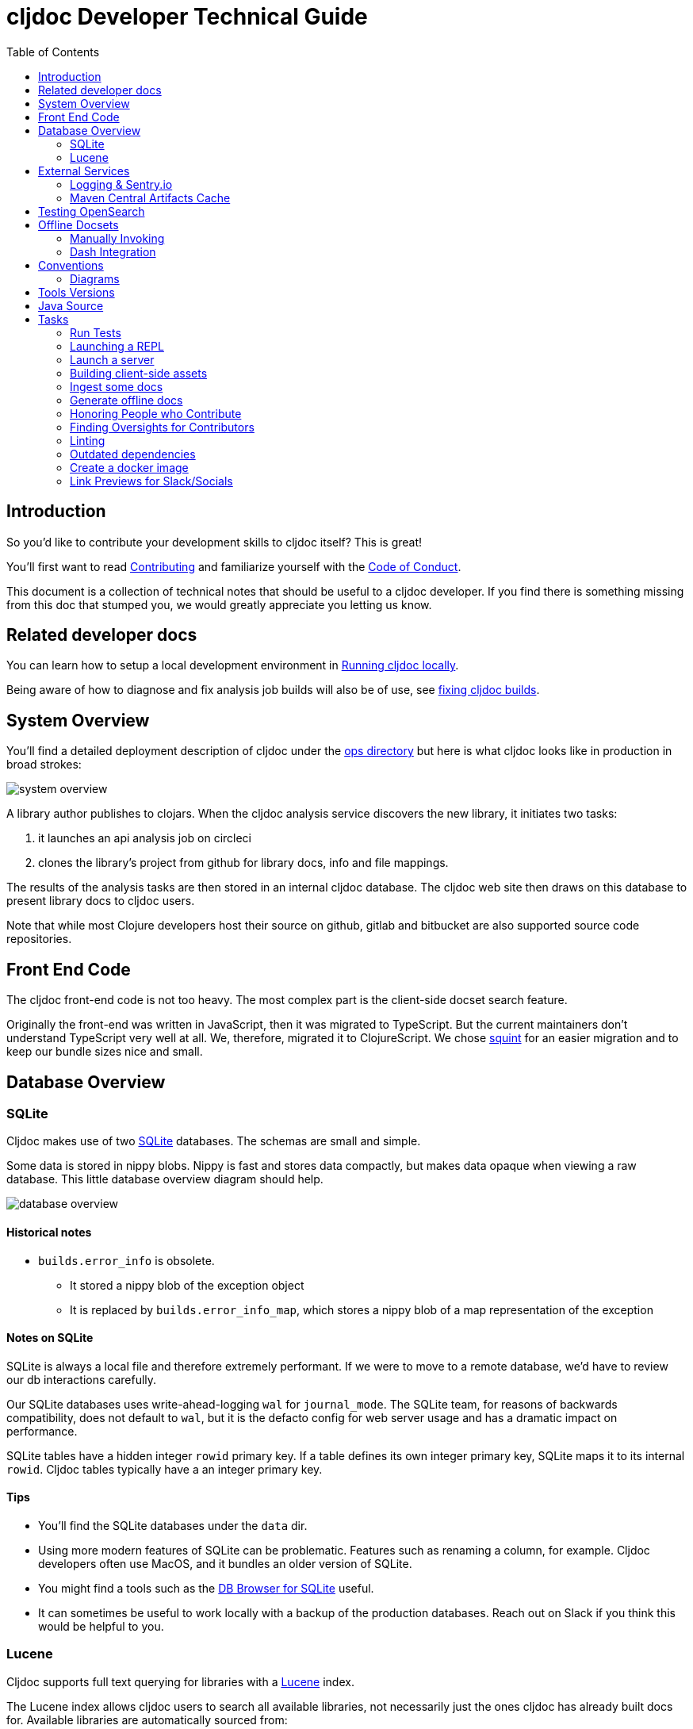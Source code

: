 = cljdoc Developer Technical Guide
:toc:

== Introduction

So you'd like to contribute your development skills to cljdoc itself? This is great!

You'll first want to read link:../CONTRIBUTING.adoc[Contributing] and familiarize yourself with
the link:CODE_OF_CONDUCT.adoc[Code of Conduct].

This document is a collection of technical notes that should be useful to a cljdoc developer.
If you find there is something missing from this doc that stumped you, we would greatly
appreciate you letting us know.

== Related developer docs
You can learn how to setup a local development environment in link:running-cljdoc-locally.adoc[Running cljdoc locally].

Being aware of how to diagnose and fix analysis job builds will also be of use, see link:fixing-builds.md[fixing cljdoc builds].

[[system-overview]]
== System Overview

You'll find a detailed deployment description of cljdoc under the link:../ops[ops directory] but here is
what cljdoc looks like in production in broad strokes:

image::system-overview.svg[]

A library author publishes to clojars. When the cljdoc analysis service
discovers the new library, it initiates two tasks:

. it launches an api analysis job on circleci
. clones the library's project from github for library docs, info and file mappings.

The results of the analysis tasks are then stored in an internal cljdoc database.
The cljdoc web site then draws on this database to present library docs to cljdoc users.

Note that while most Clojure developers host their source on github, gitlab and
bitbucket are also supported source code repositories.

== Front End Code
The cljdoc front-end code is not too heavy.
The most complex part is the client-side docset search feature.

Originally the front-end was written in JavaScript, then it was migrated to TypeScript.
But the current maintainers don't understand TypeScript very well at all.
We, therefore, migrated it to ClojureScript.
We chose https://github.com/squint-cljs/squint[squint] for an easier migration and to keep our bundle sizes nice and small.

== Database Overview

=== SQLite

Cljdoc makes use of two https://sqlite.org[SQLite] databases.
The schemas are small and simple.

Some data is stored in nippy blobs.
Nippy is fast and stores data compactly, but makes data opaque when viewing a raw database.
This little database overview diagram should help.

image::database-overview.svg[]

==== Historical notes

* `builds.error_info` is obsolete.
** It stored a nippy blob of the exception object
** It is replaced by `builds.error_info_map`, which stores a nippy blob of a map representation of the exception

==== Notes on SQLite

SQLite is always a local file and therefore extremely performant.
If we were to move to a remote database, we'd have to review our db interactions carefully.

Our SQLite databases uses write-ahead-logging `wal` for `journal_mode`.
The SQLite team, for reasons of backwards compatibility, does not default to `wal`, but it is the defacto config for web server usage and has a dramatic impact on performance.

SQLite tables have a hidden integer `rowid` primary key.
If a table defines its own integer primary key, SQLite maps it to its internal `rowid`.
Cljdoc tables typically have a an integer primary key.

==== Tips

* You'll find the SQLite databases under the `data` dir.
* Using more modern features of SQLite can be problematic.
Features such as renaming a column, for example.
Cljdoc developers often use MacOS, and it bundles an older version of SQLite.
* You might find a tools such as the  https://sqlitebrowser.org/[DB Browser for SQLite] useful.
* It can sometimes be useful to work locally with a backup of the production databases.
Reach out on Slack if you think this would be helpful to you.

=== Lucene

Cljdoc supports full text querying for libraries with a https://lucene.apache.org/[Lucene] index.

The Lucene index allows cljdoc users to search all available libraries, not necessarily just the ones cljdoc has already built docs for. Available libraries are automatically sourced from:

* Clojars via `\https://clojars.org/repo/feed.clj.gz` daily, and updates by the minute via the `\https://clojars.org/search` API.
* Maven Central via `\https://search.maven.org` https://central.sonatype.org/search/rest-api-guide/[API].
Not many Clojurians host on Maven Central but, quite notably, the Clojure core team does.
We only fetch for a list of explicit group-ids and are happy to update this list on request.

At the time of this writing we index:

* `group-id` & `artifact-id` - we also store an exact untokenized version of these to support exact matches
* `blurb` - a shortened description from the library's pom
* `origin` - either `clojars` or `maven-central` (not currently searched but presented)
* `versions` - a list of all available library versions is stored unindexed, we present available library versions in various spots throughout the cljdoc web site.

At index time, we incorporate clojars download stats, stored in our SQLite `clojars_stats` table, as popularity ranking.

Lucene is powerful, fast and widely used.
It can also be a bit overwhelming to wade through its many features and options, many of which have evolved over decades.

Tips

* You'll find the Lucene index under `data/index-lucene-{some identifiter}`.
Feel free to change `{some-identifier}` when making an incompatible change to the Lucene index.
(As of this writing specified under `index-dir` in the `cljdoc.server.system` ns).
Lucene will simply create a fresh new index.
* Luke is a useful tool to take a peek at your Lucene index.
Download https://lucene.apache.org/core/downloads.html[a full Lucene binary release], unpack it and then launch luke via the `bin/luke.sh` script.

== External Services
Cljdoc uses several external services, including Exoscale, GitHub (and other version control systems), CircleCI, Clojars, and Maven Central.
It is important to us that cljdoc is a good citizen and never knowingly abuses the generosity of any of these services.

This section covers any specific notes we have about those services.

=== Logging & Sentry.io
Cljdoc sends `ERROR` level log events to sentry.io (in production only).
This means anytime you call `log/error` or `log/errorf`, you feel the event is important enough for ops team review at sentry.io.

Cljdoc also sends tea-time `WARN` level events, because we also find these interesting.

Logback logs on logging itself can be found in `log/logger.log`.
This log includes `ERROR` events when we the cljdoc sentry appender fails to log to sentry.io.
If you are on the ops team, it is a good idea to have an occassional peek at this file on production.

=== Maven Central Artifacts Cache
Most Clojure libraries are hosted on clojars, but a handful are hosted on Maven Central.

Initially we used the https://central.sonatype.org/search/rest-api-guide/[Maven Central Search REST API].
But this service is now often stale, or down, and the Maven Central team has let me know that they have no plans to invest more effort into it.

So, we switched to discovering updates by consulting the Maven Central repo directly.
This is technically more requests to Maven Central than our prior strategy, but we should still be well under our 1000 requests over a span of 5 minutes.

When hitting the old search API, we were typically making 4 requests per hour.
On a full update we would make approximately 100 requests.

At the time of this writing we make approximately 96 requests per our.
(These requests check the etag though, and typically return 304, so could be considered light).
On a full update, we are at 188 requests.

We cache Maven Central results as edn under `./resources/maven-central-cache/`.
And when an artifact group has changes, we only fetch an artifact description if the artifact has a new release.

Carrying the cache as version-controlled resources means all developers also use the cache.
Which is good.
The cache is automatically updated during regular usage.
If a developer notices a change to edn files under `./resources/maven-central-cache/` they should commit and push it.

== Testing OpenSearch

Cljdoc includes OpenSearch support for searching for Clojure libraries.
It also supports the OpenSearch Suggestions extension.
Supporting OpenSearch means a website can be used as a search engine in the end user's web browser.

Many websites offer this support: Ebay, DuckDuckGo, Google, Bing, to name some.

So great, but what does this look like and how do I test it?

Here's what I've learnt to do with Firefox (I'm using Firefox Developer Edition v100 as of this writing).

Type anything in your url bar:

image::opensearch-engines.png[]

If you see cljdoc in there, delete it via settings.

Now navigate to the site you want to test, this is likely `\http://localhost:8000` if you are testing locally, but could be `\https://cljdoc.org` if you are hitting production.
Repeat typing `anything`.
Now you should see cljdoc as available to install, click on it to install it.

image::opensearch-install-cljdoc.png[]

Finally click on the cljdoc icon to select it, and you should be testing cljdoc's OpenSearch suggestions support:

image::opensearch-search-cljdoc.png[]

For this example, the browser reaches out to get suggestions by hitting:

* `\http://localhost:8000/api/search-suggest?q=best` - when running locally
* `\https://cljdoc.org/api/search-suggest?q=best` - when running in production

TIP: It is important to remove and re-add the cljdoc search engine from your browser when moving between local dev and production.
The `opensearch.xml` file that web browser consults to learn about cljdoc's OpenSearch capabilities is updated dynamically to target the correct environment.

Resources:

* https://developer.mozilla.org/en-US/docs/Web/OpenSearch[Mozilla's docs on the subject] - includes some useful troubleshooting tips.
* https://github.com/dewitt/opensearch[An archive of the OpenSearch spec] - as of this writing, it is a bit of an oddly formatted shambles, but it is useful none-the-less.

== Offline Docsets

=== Manually Invoking

Cljdoc allows its users to download its docs for offline use.

NOTE: Offline use is currently a bit of an exageration, we don't for example, include referenced images in the download.

A cljdoc user invokes this feature via a download URL.
For example, a user browsing docset:

`\https://cljdoc.org/d/org.clj-commons/clj-http-lite/0.4.392`

Would request a download of this docset via:

`\https://cljdoc.org/*download*/org.clj-commons/clj-http-lite/0.4.392`

Which results in zip file `clj-http-lite-0.4.392.zip`.

=== Dash Integration

I don't know, but I'm guessing that folks don't typically download docsets manually.
I expect they mostly download cljdoc docsets indirectly via https://kapeli.com/dash[Dash], an API document browser available for macOS.

As a cljdoc developer, it is useful for us to understand how Dash uses cljdoc docsets.

Dash offers cljdoc support via a "3rd party source", here's what that looks like at the time of this writing:

image::dev-guide-dash-app.png[]

Let's assume a Dash user is interested in docs for rewrite-clj:

. The Dash user types in `rewrite` in the search box
.. For each key entered, the Dash app hits the cljdoc search api, the final request would be: +
`\https://cljdoc.org/api/search?q=rewrite`.
.. Cljdoc responds to each request with matching library docsets.
. The Dash app presents the matching docsets for download to the Dash user.
. The Dash user sees rewrite-clj in the list and requests to see all versions.
.. The Dash app requests a json response for: +
`\https://cljdoc.org/versions/rewrite-clj/rewrite-clj?all=true` +
(Dash will also hit this endpoint when checking for available updates of a docset).
.. Cljdoc responds with all known versions of rewrite-clj.
. The Dash app presents available versions of rewrite-clj.
. The Dash user selects version 1.1.45.
.. The Dash app requests a download of rewrite-clj via: +
`\https://cljdoc.org/download/rewrite-clj/rewrite-clj/1.1.45`
.. Cljdoc responds with zip file `rewrite-clj-1.1.45.zip`.
. The Dash app unzips and converts the cljdoc into a Dash docset.
.. It pays special attention to the `data-cljdoc-type` HTML attribute to distinguish API types (e.g. `var`, `function`, `namespace` etc).
. The Dash user can now browse/search rewrite-clj 1.1.45 in the Dash app.

TIP: When making changes in these areas consider doing a sanity test with Dash.
Dash is not free but reasonably priced and pretty darn cool.
It also offers a 30 day free trial period.
Or ping a cljdoc dev team member who has a Dash license: @lread @martinklepsch @holyjak.

If we do want to make changes that might impact Dash, we should first discuss amongst ourselves and then reach out to support@kapeli.com.
You will find that Bogdan, the author of Dash, is super nice and supportive.

NOTE: What about Zeal?
https://zealdocs.org/[Zeal] is an open source offline document browser for Linux and Windows.
The author of Dash has been generous with sharing docsets with Zeal, but cljdoc support is a custom addon to Dash.
See https://github.com/cljdoc/cljdoc/issues/646[#646] for some notes on supporting Zeal.

== Conventions

=== Diagrams

To make diagramming accessible to anyone who wants to add or modify an image in
cljdoc's documentation, we are using the very capable and free to use
https://www.draw.io/[draw.io]. We commit the `.drawio` image along with the web
renderable version of the image in the cljdoc github repository.

For example, this document references `system-overview.svg` and we include
alongside, in the same directory, the draw.io source `system-overview.drawio`.

To make things easy to find, images should sit in the same directory as the doc.

== Tools Versions
Our intention is to use latest temurin JDK, and latest LTS of nodejs.

If you use sdkman, we have an `.sdkmanrc`, use `sdk env`, so relect dev version.
If you use asdf, we have a `.tools-version` that should pick up the correct version of nodejs.

When bumping tools versions be sure to also hit our `.circle/config.yml`.

== Java Source

We have a wee bit of Java source to work-around a flexmark bug.

We probably could have incorporated this fix in Clojure using `gen-class`, but a little Java code is often simpler than puzzling out how to get `gen-class` working.

Before you start a REPL you'll need to:

```
bb compile-java
```

And if you make any changes to Java source, you'll need restart your REPL after a `bb compile-java`.

== Tasks

We make use of babashka tasks.
Run `bb tasks` to see what is available.

=== Run Tests

```
bb test
```

Also supports kaocha args, ex:

```
bb test --focus cljdoc.util.fixref-test/fix-test
```

=== Launching a REPL

As a developer, you'll typically want to first launch a REPL:

```
bb dev
```

=== Launch a server

You can also launch the cljdoc server sans-REPL like so:

[source,shell]
----
bb server
----

=== Building client-side assets
Cljdoc is primarily a server-side app but does have some client-side support.

You can manually rebuild client-side assets via:

[source,shell]
----
bb compile-js
----

Or do so automatically on client-side source changes via:

[source,shell]
----
bb compile-js-watch
----

Cljdoc will pick up any built client assets when you refresh the browser page.

NOTE: We used to build client-side assets with Parcel.js.
This is a full-featured build tool, but in the spirit of Clojure, we asked ourselves, do we need something so opionated, complex, and prone to mysteries after upgrade?
We found that we do not, and now use a simple bb script: link:/script/compile_js.clj[].

TIP: Our build automatically minifies CSS and generated JS, but you'll need to handle optimizing any image additions/changes manually yourself.

=== Ingest some docs

It can be convenient to ingest a library's docs from the command line:

[source,shell]
----
bb ingest --project bidi --version 2.1.3
----

=== Generate offline docs

It can also be convenient to generate offline docs from the command line:

[source,shell]
----
bb offline-bundle --project bidi --version 2.1.3 --output bidi-2.1.3.zip
----

=== Honoring People who Contribute

We honor the many good folks who contribute to cljdoc in our link:/README.adoc[README] file.

Add new people to the end of the vector in `./doc/people.edn`.
Then run:

```
bb doc-update-readme
```

This will generate the images for people and update the README file.
Sometimes people update their GitHub avatars, so images can change even when the README does not.

Preview the changes, commit and push.

TIP: Image generation depends on `chromedriver`.
On macOS this can be installed via `brew install chromedriver`.

TIP: Current contribution keywords can be found in `./script/doc_update_readme.clj`.

=== Finding Oversights for Contributors
Sometimes we get lazy or distracted and don't remember to track our valuable contributors in `./doc/people.edn`.

To reconcile `./doc/people.edn` with actual commiters and issue creators known to GitHub for our primary cljdoc repos you can run:

```
bb check-contributors
```

This will generate a simple report.
For uncredited commiters, add `:code` and/or `:doc` to `:contributions` for `:github-id` in `./doc/people.edn`.

For uncredited issue creators add `:issue` to `:contributions` for `:github-id` in `./doc/people.edn`.

Sometimes GitHub records can be off, or maybe you want to credit somebody who is not in GitHub records.
Just add a `:exclude-from-reconcile "some reason here"` to `./doc/people.edn`.

TIP: GitHub apis limit 60 requests per hour.
If you find you are hitting this limit, specifying a GitHub token bumps the limit to 1000 requests per hour.
Specify a valid token via the `GITHUB_TOKEN` environment variable.

=== Linting

==== clj-kondo
We use https://github.com/borkdude/clj-kondo[clj-kondo] to help catch common
coding errors early. The build server will fail the build if any lint errors are
found. To find lint errors it runs `bb lint` and so can you!

Note that clj-kondo really shines when you
https://github.com/borkdude/clj-kondo/blob/master/doc/editor-integration.md[integrate
it with your development environment].

==== eastwood
While clj-kondo is awesome-sauce, https://github.com/jonase/eastwood[eastwood] will also find interesting things.
Run it via `bb eastwood`.
Note that we are currently having eastwood check reflection warnings.
This seems to be working out nicely, but if you strongly disagree, let us know.

==== Coding style

We try to follow https://guide.clojure.style[The Clojure Style Guide].

We use https://github.com/weavejester/cljfmt[cljfmt] check for any code formatting problems.
The build server will fail the build if any formatting issues are detected.
To check for issues it runs `bb code-format check` and so can you!

You can also run `bb code-format fix` to have cljfmt fix any code formatting issues it has detected.

==== Other linting

Lint client-side sources via `bb code-format-js`, `bb lint-js` and `bb eslint`

=== Outdated dependencies

Carefully applying available updates keeps up with security patches and reduces the overall maintenance burden.

To check for outdated Clojure and JavaScript dependencies run `bb outdated`.

=== Create a docker image
I can be convenient to create a docker image for local testing.

```
bb docker-image
```

Run `bb clean` first to ensure no cached resources are being used.

=== Link Previews for Slack/Socials

cljdoc uses https://dynogee.com[Dynogee] to create content-based OpenGraph
images (https://github.com/cljdoc/cljdoc/pull/884[original PR]).
https://ogp.me/[OpenGraph] is a simple protocol based on HTML `<meta>` tags to
provide additional information to be displayed alongside links when they are
shared.
If you want to update the OpenGraph image templates, you can create a new
template on Dynogee and replace the `id` that's specified in the code.
